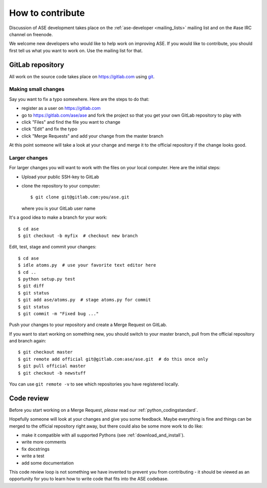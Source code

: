 =================
How to contribute
=================

Discussion of ASE development takes place on the :ref:`ase-developer
<mailing_lists>` mailing list and on the #ase IRC channel on freenode.

We welcome new developers who would like to help work on improving
ASE.  If you would like to contribute, you should first tell us what
you want to work on.  Use the mailing list for that.


GitLab repository
=================

All work on the source code takes place on https://gitlab.com using git_.

.. _git: https://git-scm.com/

    
Making small changes
--------------------

Say you want to fix a typo somewhere.  Here are the steps to do that:
    
* register as a user on https://gitlab.com
* go to https://gitlab.com/ase/ase and fork the project so that you
  get your own GitLab repository to play with
* click "Files" and find the file you want to change
* click "Edit" and fix the typo
* click "Merge Requests" and add your change from the master branch

At this point someone will take a look at your change and merge it to the
official repository if the change looks good.


Larger changes
--------------

.. highlight:: bash

For larger changes you will want to work with the files on your local
computer.  Here are the initial steps:
    
* Upload your public SSH-key to GitLab
* clone the repository to your computer::
    
      $ git clone git@gitlab.com:you/ase.git

  where ``you`` is your GitLab user name

It's a good idea to make a branch for your work::
    
    $ cd ase
    $ git checkout -b myfix  # checkout new branch
    
Edit, test, stage and commit your changes::
    
    $ cd ase
    $ idle atoms.py  # use your favorite text editor here
    $ cd ..
    $ python setup.py test
    $ git diff
    $ git status
    $ git add ase/atoms.py  # stage atoms.py for commit
    $ git status
    $ git commit -m "Fixed bug ..."

Push your changes to your repository and create a Merge Request on GitLab.

If you want to start working on something new, you should switch to your
master branch, pull from the official repository and branch again::
    
    $ git checkout master
    $ git remote add official git@gitlab.com:ase/ase.git  # do this once only
    $ git pull official master
    $ git checkout -b newstuff

You can use ``git remote -v`` to see which repositories you have
registered locally.
    
Code review
===========

Before you start working on a Merge Request, *please* read our
:ref:`python_codingstandard`.

Hopefully someone will look at your changes and give you some
feedback.  Maybe everything is fine and things can be merged to the official repository right away, but there could also be some more work to do like:

* make it compatible with all supported Pythons (see
  :ref:`download_and_install`).
* write more comments
* fix docstrings
* write a test
* add some documentation

This code review loop is not something we have invented to prevent you from
contributing - it should be viewed as an opportunity for you to learn how to
write code that fits into the ASE codebase.
